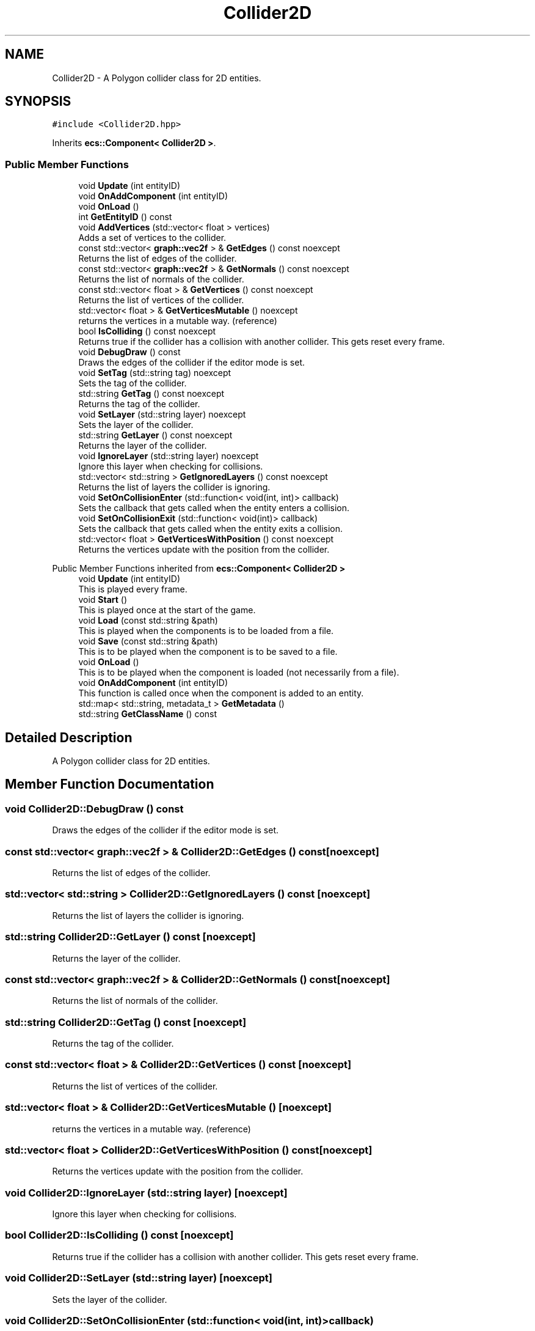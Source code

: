 .TH "Collider2D" 3 "Mon Dec 18 2023" "My Project" \" -*- nroff -*-
.ad l
.nh
.SH NAME
Collider2D \- A Polygon collider class for 2D entities\&.  

.SH SYNOPSIS
.br
.PP
.PP
\fC#include <Collider2D\&.hpp>\fP
.PP
Inherits \fBecs::Component< Collider2D >\fP\&.
.SS "Public Member Functions"

.in +1c
.ti -1c
.RI "void \fBUpdate\fP (int entityID)"
.br
.ti -1c
.RI "void \fBOnAddComponent\fP (int entityID)"
.br
.ti -1c
.RI "void \fBOnLoad\fP ()"
.br
.ti -1c
.RI "int \fBGetEntityID\fP () const"
.br
.ti -1c
.RI "void \fBAddVertices\fP (std::vector< float > vertices)"
.br
.RI "Adds a set of vertices to the collider\&. "
.ti -1c
.RI "const std::vector< \fBgraph::vec2f\fP > & \fBGetEdges\fP () const noexcept"
.br
.RI "Returns the list of edges of the collider\&. "
.ti -1c
.RI "const std::vector< \fBgraph::vec2f\fP > & \fBGetNormals\fP () const noexcept"
.br
.RI "Returns the list of normals of the collider\&. "
.ti -1c
.RI "const std::vector< float > & \fBGetVertices\fP () const noexcept"
.br
.RI "Returns the list of vertices of the collider\&. "
.ti -1c
.RI "std::vector< float > & \fBGetVerticesMutable\fP () noexcept"
.br
.RI "returns the vertices in a mutable way\&. (reference) "
.ti -1c
.RI "bool \fBIsColliding\fP () const noexcept"
.br
.RI "Returns true if the collider has a collision with another collider\&. This gets reset every frame\&. "
.ti -1c
.RI "void \fBDebugDraw\fP () const"
.br
.RI "Draws the edges of the collider if the editor mode is set\&. "
.ti -1c
.RI "void \fBSetTag\fP (std::string tag) noexcept"
.br
.RI "Sets the tag of the collider\&. "
.ti -1c
.RI "std::string \fBGetTag\fP () const noexcept"
.br
.RI "Returns the tag of the collider\&. "
.ti -1c
.RI "void \fBSetLayer\fP (std::string layer) noexcept"
.br
.RI "Sets the layer of the collider\&. "
.ti -1c
.RI "std::string \fBGetLayer\fP () const noexcept"
.br
.RI "Returns the layer of the collider\&. "
.ti -1c
.RI "void \fBIgnoreLayer\fP (std::string layer) noexcept"
.br
.RI "Ignore this layer when checking for collisions\&. "
.ti -1c
.RI "std::vector< std::string > \fBGetIgnoredLayers\fP () const noexcept"
.br
.RI "Returns the list of layers the collider is ignoring\&. "
.ti -1c
.RI "void \fBSetOnCollisionEnter\fP (std::function< void(int, int)> callback)"
.br
.RI "Sets the callback that gets called when the entity enters a collision\&. "
.ti -1c
.RI "void \fBSetOnCollisionExit\fP (std::function< void(int)> callback)"
.br
.RI "Sets the callback that gets called when the entity exits a collision\&. "
.ti -1c
.RI "std::vector< float > \fBGetVerticesWithPosition\fP () const noexcept"
.br
.RI "Returns the vertices update with the position from the collider\&. "
.in -1c

Public Member Functions inherited from \fBecs::Component< Collider2D >\fP
.in +1c
.ti -1c
.RI "void \fBUpdate\fP (int entityID)"
.br
.RI "This is played every frame\&. "
.ti -1c
.RI "void \fBStart\fP ()"
.br
.RI "This is played once at the start of the game\&. "
.ti -1c
.RI "void \fBLoad\fP (const std::string &path)"
.br
.RI "This is played when the components is to be loaded from a file\&. "
.ti -1c
.RI "void \fBSave\fP (const std::string &path)"
.br
.RI "This is to be played when the component is to be saved to a file\&. "
.ti -1c
.RI "void \fBOnLoad\fP ()"
.br
.RI "This is to be played when the component is loaded (not necessarily from a file)\&. "
.ti -1c
.RI "void \fBOnAddComponent\fP (int entityID)"
.br
.RI "This function is called once when the component is added to an entity\&. "
.ti -1c
.RI "std::map< std::string, metadata_t > \fBGetMetadata\fP ()"
.br
.ti -1c
.RI "std::string \fBGetClassName\fP () const"
.br
.in -1c
.SH "Detailed Description"
.PP 
A Polygon collider class for 2D entities\&. 


.SH "Member Function Documentation"
.PP 
.SS "void Collider2D::DebugDraw () const"

.PP
Draws the edges of the collider if the editor mode is set\&. 
.SS "const std::vector< \fBgraph::vec2f\fP > & Collider2D::GetEdges () const\fC [noexcept]\fP"

.PP
Returns the list of edges of the collider\&. 
.SS "std::vector< std::string > Collider2D::GetIgnoredLayers () const\fC [noexcept]\fP"

.PP
Returns the list of layers the collider is ignoring\&. 
.SS "std::string Collider2D::GetLayer () const\fC [noexcept]\fP"

.PP
Returns the layer of the collider\&. 
.SS "const std::vector< \fBgraph::vec2f\fP > & Collider2D::GetNormals () const\fC [noexcept]\fP"

.PP
Returns the list of normals of the collider\&. 
.SS "std::string Collider2D::GetTag () const\fC [noexcept]\fP"

.PP
Returns the tag of the collider\&. 
.SS "const std::vector< float > & Collider2D::GetVertices () const\fC [noexcept]\fP"

.PP
Returns the list of vertices of the collider\&. 
.SS "std::vector< float > & Collider2D::GetVerticesMutable ()\fC [noexcept]\fP"

.PP
returns the vertices in a mutable way\&. (reference) 
.SS "std::vector< float > Collider2D::GetVerticesWithPosition () const\fC [noexcept]\fP"

.PP
Returns the vertices update with the position from the collider\&. 
.SS "void Collider2D::IgnoreLayer (std::string layer)\fC [noexcept]\fP"

.PP
Ignore this layer when checking for collisions\&. 
.SS "bool Collider2D::IsColliding () const\fC [noexcept]\fP"

.PP
Returns true if the collider has a collision with another collider\&. This gets reset every frame\&. 
.SS "void Collider2D::SetLayer (std::string layer)\fC [noexcept]\fP"

.PP
Sets the layer of the collider\&. 
.SS "void Collider2D::SetOnCollisionEnter (std::function< void(int, int)> callback)"

.PP
Sets the callback that gets called when the entity enters a collision\&. 
.SS "void Collider2D::SetOnCollisionExit (std::function< void(int)> callback)"

.PP
Sets the callback that gets called when the entity exits a collision\&. 
.SS "void Collider2D::SetTag (std::string tag)\fC [noexcept]\fP"

.PP
Sets the tag of the collider\&. 

.SH "Author"
.PP 
Generated automatically by Doxygen for My Project from the source code\&.
